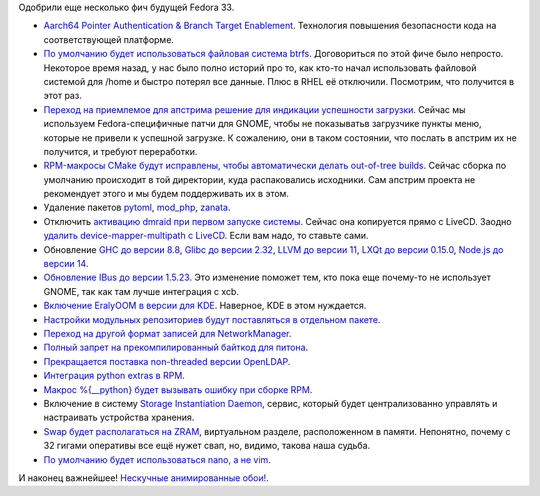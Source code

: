 .. title: Опять изменения в Fedora 33
.. slug: f-33-new-features-3
.. date: 2020-07-17 16:53:54 UTC+03:00
.. tags: arm, btrfs, gnome, cmake, dmraid, haskell, glibc, llvm, node.js, networkmanager, python, openldap, sid, swap, zram, nano, vim
.. category: Fedora Changes
.. link: 
.. description: 
.. type: text
.. author: Peter Lemenkov

Одобрили еще несколько фич будущей Fedora 33.

- `Aarch64 Pointer Authentication & Branch Target Enablement <https://fedoraproject.org/wiki/Changes/Aarch64_PointerAuthentication>`_. Технология повышения безопасности кода на соответствующей платформе.
- `По умолчанию будет использоваться файловая система btrfs <https://fedoraproject.org/wiki/Changes/BtrfsByDefault>`_. Договориться по этой фиче было непросто. Некоторое время назад, у нас было полно историй про то, как кто-то начал использовать файловой системой для /home и быстро потерял все данные. Плюс в RHEL её отключили. Посмотрим, что получится в этот раз.
- `Переход на приемлемое для апстрима решение для индикации успешности загрузки <https://fedoraproject.org/wiki/Changes/CleanupGnomeHiddenBootMenuIntegration>`_. Сейчас мы используем Fedora-специфичные патчи для GNOME, чтобы не показыватьв загрузчике пункты меню, которые не привели к успешной загрузке. К сожалению, они в таком состоянии, что послать в апстрим их не получится, и требуют переработки.
- `RPM-макросы CMake будут исправлены, чтобы автоматически делать out-of-tree builds <https://fedoraproject.org/wiki/Changes/CMake_to_do_out-of-source_builds>`_. Сейчас сборка по умолчанию происходит в той директории, куда распаковались исходники. Сам апстрим проекта не рекомендует этого и мы будем поддерживать их в этом.
- Удаление пакетов `pytoml <https://fedoraproject.org/wiki/Changes/DeprecatePytoml>`_, `mod_php <https://fedoraproject.org/wiki/Changes/drop_mod_php>`_, `zanata <https://fedoraproject.org/wiki/Changes/Zanata_removal>`_.
- Отключить `активацию dmraid при первом запуске системы <https://fedoraproject.org/wiki/Changes/DisableDmraidOnFirstRun>`_. Сейчас она копируется прямо с LiveCD. Заодно `удалить device-mapper-multipath с LiveCD <https://fedoraproject.org/wiki/Changes/RemoveDeviceMapperMultipathFromWorkstationLiveCD>`_. Если вам надо, то ставьте сами.
- Обновление `GHC до версии 8.8 <https://fedoraproject.org/wiki/Changes/GHC_8.8_and_LTS16>`_, `Glibc до версии 2.32 <https://fedoraproject.org/wiki/Changes/GLIBC232>`_, `LLVM до версии 11 <https://fedoraproject.org/wiki/Changes/LLVM-11>`_, `LXQt до версии 0.15.0 <https://fedoraproject.org/wiki/Changes/LXQt_0.15.0>`_, `Node.js до версии 14 <https://fedoraproject.org/wiki/Changes/Nodejs14x>`_.
- `Обновление IBus до версии 1.5.23 <https://fedoraproject.org/wiki/Changes/IBus_1.5.23>`_. Это изменение поможет тем, кто пока еще почему-то не использует GNOME, так как там лучше интеграция с xcb.
- `Включение EralyOOM в версии для KDE <https://fedoraproject.org/wiki/Changes/KDEEarlyOOM>`_. Наверное, KDE в этом нуждается.
- `Настройки модульных репозиториев будут поставляться в отдельном пакете <https://fedoraproject.org/wiki/Changes/ModularReposSubpackage>`_.
- `Переход на другой формат записей для NetworkManager <https://fedoraproject.org/wiki/Changes/NetworkManager_keyfile_instead_of_ifcfg_rh>`_.
- `Полный запрет на прекомпилированный байткод для питона <https://fedoraproject.org/wiki/Changes/No_more_automagic_Python_bytecompilation_phase_3>`_.
- `Прекращается поставка non-threaded версии OpenLDAP <https://fedoraproject.org/wiki/Changes/OpenLDAPwithoutNonthreadedLibraries>`_.
- `Интеграция python extras в RPM <https://fedoraproject.org/wiki/Changes/PythonExtras>`_.
- `Макрос %{__python} будет вызывать ошибку при сборке RPM <https://fedoraproject.org/wiki/Changes/PythonMacroError>`_.
- Включение в систему `Storage Instantiation Daemon <https://fedoraproject.org/wiki/Changes/SID>`_, сервис, который будет централизованно управлять и настраивать устройства хранения.
- `Swap будет располагаться на ZRAM <https://fedoraproject.org/wiki/Changes/SwapOnZRAM>`_, виртуальном разделе, расположенном в памяти. Непонятно, почему с 32 гигами оперативы все ещё нужет свап, но, видимо, такова наша судьба.
- `По умолчанию будет использоваться nano, а не vim <https://fedoraproject.org/wiki/Changes/UseNanoByDefault>`_.

И наконец важнейшее! `Нескучные анимированные обои! <https://fedoraproject.org/wiki/Changes/DefaultAnimatedBackground>`_.
